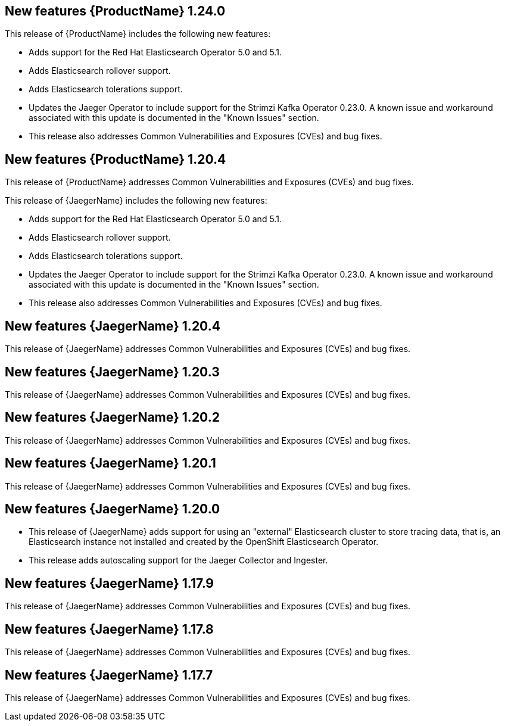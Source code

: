 ////
Module included in the following assemblies:
- rhbjaeger-release-notes.adoc
////
////
Feature – Describe the new functionality available to the customer. For enhancements, try to describe as specifically as possible where the customer will see changes.
Reason – If known, include why has the enhancement been implemented (use case, performance, technology, etc.). For example, showcases integration of X with Y, demonstrates Z API feature, includes latest framework bug fixes.
Result – If changed, describe the current user experience.
////

[id="jaeger-rn-new-features_{context}"]
== New features {ProductName} 1.24.0

This release of {ProductName} includes the following new features:

* Adds support for the Red Hat Elasticsearch Operator 5.0 and 5.1.

* Adds Elasticsearch rollover support.

* Adds Elasticsearch tolerations support.

* Updates the Jaeger Operator to include support for the Strimzi Kafka Operator 0.23.0. A known issue and workaround associated with this update is documented in the "Known Issues" section.

* This release also addresses Common Vulnerabilities and Exposures (CVEs) and bug fixes.

== New features {ProductName} 1.20.4
This release of {ProductName} addresses Common Vulnerabilities and Exposures (CVEs) and bug fixes.

This release of {JaegerName} includes the following new features:

* Adds support for the Red Hat Elasticsearch Operator 5.0 and 5.1.

* Adds Elasticsearch rollover support.

* Adds Elasticsearch tolerations support.

* Updates the Jaeger Operator to include support for the Strimzi Kafka Operator 0.23.0. A known issue and workaround associated with this update is documented in the "Known Issues" section.

* This release also addresses Common Vulnerabilities and Exposures (CVEs) and bug fixes.

== New features {JaegerName} 1.20.4
This release of {JaegerName} addresses Common Vulnerabilities and Exposures (CVEs) and bug fixes.

== New features {JaegerName} 1.20.3
This release of {JaegerName} addresses Common Vulnerabilities and Exposures (CVEs) and bug fixes.

== New features {JaegerName} 1.20.2
This release of {JaegerName} addresses Common Vulnerabilities and Exposures (CVEs) and bug fixes.

== New features {JaegerName} 1.20.1
This release of {JaegerName} addresses Common Vulnerabilities and Exposures (CVEs) and bug fixes.

== New features {JaegerName} 1.20.0

* This release of {JaegerName} adds support for using an "external" Elasticsearch cluster to store tracing data, that is, an Elasticsearch instance not installed and created by the OpenShift Elasticsearch Operator.

* This release adds autoscaling support for the Jaeger Collector and Ingester.
////
Restore this bullet point when OSSMDOC-145 is complete
* This release enabled support for services or applications running outside of an OpenShift cluster to be able to report tracing data to Jaeger running within the OpenShift cluster.
////

== New features {JaegerName} 1.17.9

This release of {JaegerName} addresses Common Vulnerabilities and Exposures (CVEs) and bug fixes.

== New features {JaegerName} 1.17.8

This release of {JaegerName} addresses Common Vulnerabilities and Exposures (CVEs) and bug fixes.

== New features {JaegerName} 1.17.7

This release of {JaegerName} addresses Common Vulnerabilities and Exposures (CVEs) and bug fixes.
